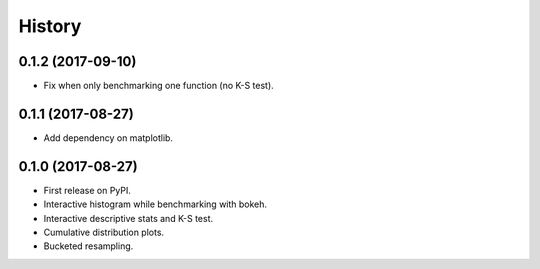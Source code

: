 =======
History
=======

0.1.2 (2017-09-10)
------------------

* Fix when only benchmarking one function (no K-S test).

0.1.1 (2017-08-27)
------------------

* Add dependency on matplotlib.

0.1.0 (2017-08-27)
------------------

* First release on PyPI.
* Interactive histogram while benchmarking with bokeh.
* Interactive descriptive stats and K-S test.
* Cumulative distribution plots.
* Bucketed resampling.
